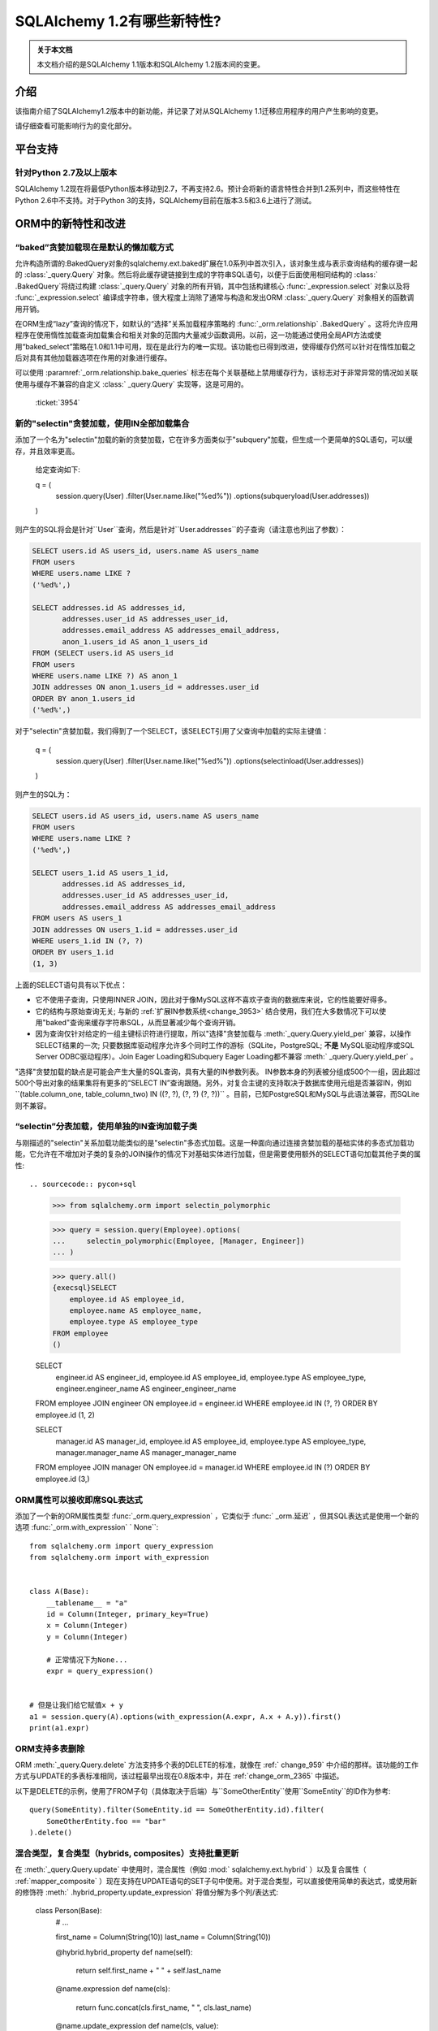 ========================
SQLAlchemy 1.2有哪些新特性?
========================

.. admonition:: 关于本文档

    本文档介绍的是SQLAlchemy 1.1版本和SQLAlchemy 1.2版本间的变更。

介绍
====

该指南介绍了SQLAlchemy1.2版本中的新功能，并记录了对从SQLAlchemy 1.1迁移应用程序的用户产生影响的变更。

请仔细查看可能影响行为的变化部分。

平台支持
========

针对Python 2.7及以上版本
-------------------------

SQLAlchemy 1.2现在将最低Python版本移动到2.7，不再支持2.6。预计会将新的语言特性合并到1.2系列中，而这些特性在Python 2.6中不支持。对于Python 3的支持，SQLAlchemy目前在版本3.5和3.6上进行了测试。

ORM中的新特性和改进
=====================

.. _change_3954:

“baked”贪婪加载现在是默认的懒加载方式
----------------------------------------------

允许构造所谓的:BakedQuery对象的sqlalchemy.ext.baked扩展在1.0系列中首次引入，该对象生成与表示查询结构的缓存键一起的   :class:`_query.Query`  对象。然后将此缓存键链接到生成的字符串SQL语句，以便于后面使用相同结构的 :class:` .BakedQuery`将绕过构建 :class:`_query.Query` 对象的所有开销，其中包括构建核心 :func:`_expression.select` 对象以及将 :func:`_expression.select` 编译成字符串，很大程度上消除了通常与构造和发出ORM  :class:`_query.Query` 对象相关的函数调用开销。

在ORM生成“lazy”查询的情况下，如默认的“选择”关系加载程序策略的  :func:`_orm.relationship` .BakedQuery` 。这将允许应用程序在使用惰性加载查询加载集合和相关对象的范围内大量减少函数调用。以前，这一功能通过使用全局API方法或使用“baked_select”策略在1.0和1.1中可用，现在是此行为的唯一实现。该功能也已得到改进，使得缓存仍然可以针对在惰性加载之后对具有其他加载器选项在作用的对象进行缓存。
 
可以使用  :paramref:`_orm.relationship.bake_queries`  标志在每个关联基础上禁用缓存行为，该标志对于非常异常的情况如关联使用与缓存不兼容的自定义   :class:` _query.Query`  实现等，这是可用的。

  :ticket:`3954`  

.. _change_3944:

新的"selectin"贪婪加载，使用IN全部加载集合
--------------------------------------------------

添加了一个名为"selectin"加载的新的贪婪加载，它在许多方面类似于"subquery"加载，但生成一个更简单的SQL语句，可以缓存，并且效率更高。

    给定查询如下:

    q = (
        session.query(User)
        .filter(User.name.like("%ed%"))
        .options(subqueryload(User.addresses))
    )

则产生的SQL将会是针对``User``查询，然后是针对``User.addresses``的子查询（请注意也列出了参数）：

.. sourcecode:: sql

    SELECT users.id AS users_id, users.name AS users_name
    FROM users
    WHERE users.name LIKE ?
    ('%ed%',)

    SELECT addresses.id AS addresses_id,
           addresses.user_id AS addresses_user_id,
           addresses.email_address AS addresses_email_address,
           anon_1.users_id AS anon_1_users_id
    FROM (SELECT users.id AS users_id
    FROM users
    WHERE users.name LIKE ?) AS anon_1
    JOIN addresses ON anon_1.users_id = addresses.user_id
    ORDER BY anon_1.users_id
    ('%ed%',)

对于"selectin"贪婪加载，我们得到了一个SELECT，该SELECT引用了父查询中加载的实际主键值：

    q = (
        session.query(User)
        .filter(User.name.like("%ed%"))
        .options(selectinload(User.addresses))
    )

则产生的SQL为：

.. sourcecode:: sql

    SELECT users.id AS users_id, users.name AS users_name
    FROM users
    WHERE users.name LIKE ?
    ('%ed%',)

    SELECT users_1.id AS users_1_id,
           addresses.id AS addresses_id,
           addresses.user_id AS addresses_user_id,
           addresses.email_address AS addresses_email_address
    FROM users AS users_1
    JOIN addresses ON users_1.id = addresses.user_id
    WHERE users_1.id IN (?, ?)
    ORDER BY users_1.id
    (1, 3)

上面的SELECT语句具有以下优点：

* 它不使用子查询，只使用INNER JOIN，因此对于像MySQL这样不喜欢子查询的数据库来说，它的性能要好得多。

* 它的结构与原始查询无关; 与新的  :ref:`扩展IN参数系统<change_3953>` 结合使用，我们在大多数情况下可以使用"baked"查询来缓存字符串SQL，从而显著减少每个查询开销。

* 因为查询仅针对给定的一组主键标识符进行提取，所以"选择"贪婪加载与  :meth:`_query.Query.yield_per`  兼容，以操作SELECT结果的一次; 只要数据库驱动程序允许多个同时工作的游标（SQLite，PostgreSQL; **不是** MySQL驱动程序或SQL Server ODBC驱动程序）。Join Eager Loading和Subquery Eager Loading都不兼容  :meth:` _query.Query.yield_per`  。

"选择"贪婪加载的缺点是可能会产生大量的SQL查询，具有大量的IN参数列表。 IN参数本身的列表被分组成500个一组，因此超过500个导出对象的结果集将有更多的“SELECT IN”查询跟随。另外，对复合主键的支持取决于数据库使用元组是否兼容IN，例如``(table.column_one, table_column_two) IN ((?, ?), (?, ?) (?, ?))`` 。目前，已知PostgreSQL和MySQL与此语法兼容，而SQLite则不兼容。


.. seealso::

      :ref:`selectin_eager_loading` 

  :ticket:`3944`  

.. _change_3948:

“selectin”分表加载，使用单独的IN查询加载子类
--------------------------------------------------------

与刚描述的"selectin"关系加载功能类似的是"selectin"多态式加载。这是一种面向通过连接贪婪加载的基础实体的多态式加载功能，它允许在不增加对子类的复杂的JOIN操作的情况下对基础实体进行加载，但是需要使用额外的SELECT语句加载其他子类的属性::

.. sourcecode:: pycon+sql

    >>> from sqlalchemy.orm import selectin_polymorphic

    >>> query = session.query(Employee).options(
    ...     selectin_polymorphic(Employee, [Manager, Engineer])
    ... )

    >>> query.all()
    {execsql}SELECT
        employee.id AS employee_id,
        employee.name AS employee_name,
        employee.type AS employee_type
    FROM employee
    ()

    SELECT
        engineer.id AS engineer_id,
        employee.id AS employee_id,
        employee.type AS employee_type,
        engineer.engineer_name AS engineer_engineer_name
    FROM employee JOIN engineer ON employee.id = engineer.id
    WHERE employee.id IN (?, ?) ORDER BY employee.id
    (1, 2)

    SELECT
        manager.id AS manager_id,
        employee.id AS employee_id,
        employee.type AS employee_type,
        manager.manager_name AS manager_manager_name
    FROM employee JOIN manager ON employee.id = manager.id
    WHERE employee.id IN (?) ORDER BY employee.id
    (3,)

.. seealso::

      :ref:`polymorphic_selectin` 

  :ticket:`3948`  

.. _change_3058:

ORM属性可以接收即席SQL表达式
---------------------------------

添加了一个新的ORM属性类型  :func:`_orm.query_expression` ，它类似于  :func:` _orm.延迟` ，但其SQL表达式是使用一个新的选项  :func:`_orm.with_expression` ` None``::

    from sqlalchemy.orm import query_expression
    from sqlalchemy.orm import with_expression


    class A(Base):
        __tablename__ = "a"
        id = Column(Integer, primary_key=True)
        x = Column(Integer)
        y = Column(Integer)

        # 正常情况下为None...
        expr = query_expression()


    # 但是让我们给它赋值x + y
    a1 = session.query(A).options(with_expression(A.expr, A.x + A.y)).first()
    print(a1.expr)

.. seealso::

      :ref:`mapper_querytime_expression` 

  :ticket:`3058`  

.. _change_orm_959:

ORM支持多表删除
----------------------------

ORM  :meth:`_query.Query.delete`  方法支持多个表的DELETE的标准，就像在   :ref:` change_959`  中介绍的那样。该功能的工作方式与UPDATE的多表标准相同，该过程最早出现在0.8版本中，并在   :ref:`change_orm_2365`  中描述。

以下是DELETE的示例，使用了FROM子句（具体取决于后端）与``SomeOtherEntity``使用``SomeEntity``的ID作为参考::

    query(SomeEntity).filter(SomeEntity.id == SomeOtherEntity.id).filter(
        SomeOtherEntity.foo == "bar"
    ).delete()

.. seealso::

      :ref:`change_959` 

  :ticket:`959`  

.. _change_3229:

混合类型，复合类型（hybrids, composites）支持批量更新
-------------------------------------------------

在  :meth:`_query.Query.update`  中使用时，混合属性（例如  :mod:` sqlalchemy.ext.hybrid` ）以及复合属性（  :ref:`mapper_composite` ）现在支持在UPDATE语句的SET子句中使用。对于混合类型，可以直接使用简单的表达式，或使用新的修饰符  :meth:` .hybrid_property.update_expression`  将值分解为多个列/表达式:

    class Person(Base):
        # ...

        first_name = Column(String(10))
        last_name = Column(String(10))

        @hybrid.hybrid_property
        def name(self):
            return self.first_name + " " + self.last_name

        @name.expression
        def name(cls):
            return func.concat(cls.first_name, " ", cls.last_name)

        @name.update_expression
        def name(cls, value):
            f, l = value.split(" ", 1)
            return [(cls.first_name, f), (cls.last_name, l)]

上面的UPDATE可以用以下方式渲染：

    session.query(Person).filter(Person.id == 5).update({Person.name: "Dr. No"})

在混合类型之前，如果属性被设置为软删除或者 Null，修饰符  :meth:`.hybrid_property.update_expression`   以及对应的ORM事件已经定义好了，例如，用户软删除情况下的查询。

类似的功能在复合属性上也是可用的，复合值将被分解成其单个列以进行批量UPDATE：

    session.query(Vertex).update({Edge.start: Point(3, 4)})

.. seealso::

      :ref:`hybrid_bulk_update` 

.. _change_3911_3912:

hybrid属性支持在子类之间的重用，@getter可重定义
-----------------------------------------------------

  :class:`sqlalchemy.ext.hybrid.hybrid_property` ` @setter``、``@expression``等的定义，并提供了一个``@getter``变异器，以便可以在多个子类或其他 类中重新使用特定的hybrid。现在，这类似于标准Python中的``@property``的行为:

    class FirstNameOnly(Base):
        # ...

        first_name = Column(String)

        @hybrid_property
        def name(self):
            return self.first_name

        @name.setter
        def name(self, value):
            self.first_name = value


    class FirstNameLastName(FirstNameOnly):
        # ...

        last_name = Column(String)

        @FirstNameOnly.name.getter
        def name(self):
            return self.first_name + " " + self.last_name

        @name.setter
        def name(self, value):
            self.first_name, self.last_name = value.split(" ", maxsplit=1)

        @name.expression
        def name(cls):
            return func.concat(cls.first_name, " ", cls.last_name)

上面的``FirstNameOnly.name``hybrid在子类中受到引用，以便专门将其重新用于新的子类。这是通过在每次调用``@getter``、``@setter``以及所有其他变异器方法（如``@expression``）时将混合对象复制到新对象中实现的，每个新对象留下先前混合的定义。以前，像``@setter``这样的方法会在现有混合里原地修改混合，从而干扰了超类上的定义。

.. 注意::请务必阅读  :ref:`hybrid_reuse_subclass` .hybrid_property.expression` 和  :meth:`.hybrid_property.comparator`  ，在某些情况下可能需要一个特殊的限定符  :attr:` .hybrid_property.overrides` ，以避免与 :class:`.QueryableAttribute` 产生名称冲突。

.. 注意::``@hybrid_property``中的此更改意味着，当向``@hybrid_property``添加setter和其他状态时，**方法必须保留原始混合的名称**，否则具有附加状态的新混合将以不匹配的名称存在于类中。这是标准Python的``@property``构造所采取的相同行为。

  :ticket:`3911`  

  :ticket:`3912`  

.. _change_3896_event:

新的bulk_replace事件
----------------------

为适应   :ref:`change_3896_validates`  中描述的验证用例，添加了  :meth:` .AttributeEvents.bulk_replace`  方法，该方法与  :meth:`.AttributeEvents.append`  和  :meth:` .AttributeEvents.remove`  事件一起使用。在“追加”和“删除”之前调用了“bulk_replace”，以便修改集合以匹配现有集合。之后，按照之前的行为，单个项目附加到新的目标集合中，对新的集合执行“附加”事件。本示例同时显示了“bulk_replace”和“append”，如果使用集合分配，则“append”将接收已由“bulk_replace”处理的对象作为输入。：attr:`~.attributes.OP_BULK_REPLACE`符号可用于确定此“追加”事件是否为批量替换过程的第二部分

    from sqlalchemy.orm.attributes import OP_BULK_REPLACE


    @event.listens_for(SomeObject.collection, "bulk_replace")
    def process_collection(target, values, initiator):
        values[:] = [_make_value(value) for value in values]


    @event.listens_for(SomeObject.collection, "append", retval=True)
    def process_collection(target, value, initiator):
        # make sure bulk_replace didn't already do it
        if initiator is None or initiator.op is not OP_BULK_REPLACE:
            return _make_value(value)
        else:
            return value

  :ticket:`3896`  

.. _change_3303:

新增：SQLAlchemy.ext.Mutable的修改事件处理程序
----------------------------------------------

新增事件处理程序  :meth:`.AttributeEvents.modified`  ，该处理程序与  :mod:` sqlalchemy.ext.mutable`  扩展从中调用  :func:`.attributes.flag_modified` ` 下面的in-place更改被用于``。例如，在``.data``字典发生就地更改时，会触发此事件处理程序。

    from sqlalchemy.ext.declarative import declarative_base
    from sqlalchemy.ext.mutable import MutableDict
    from sqlalchemy import event

    Base = declarative_base()


    class MyDataClass(Base):
        __tablename__ = "my_data"
        id = Column(Integer, primary_key=True)
        data = Column(MutableDict.as_mutable(JSONEncodedDict))


    @event.listens_for(MyDataClass.data, "modified")
    def modified_json(instance):
        print("json value modified:", instance.data)

上面的事件处理程序将在``.data``字典进行就地更改时被触发。

  :ticket:`3303`  

.. _change_3769:

AssociationProxy any(), has(), contains()支持链接到联合代理
---------------------------------------------------------------

  :meth:`.AssociationProxy.any`  、  :meth:` .AssociationProxy.has`  和  :meth:`.AssociationProxy.contains`  比较方法现在支持链接到本身也是   :class:` .AssociationProxy` `A.b_values``代理是链接到``AtoB.bvalue``，它本身也是一个链接到``B``的 :ref:`mapper_association_proxy` 的代理：

    class A(Base):
        __tablename__ = "a"
        id = Column(Integer, primary_key=True)

        b_values = association_proxy("atob", "b_value")
        c_values = association_proxy("atob", "c_value")


    class B(Base):
        __tablename__ = "b"
        id = Column(Integer, primary_key=True)
        a_id = Column(ForeignKey("a.id"))
        value = Column(String)

        c = relationship("C")


    class C(Base):
        __tablename__ = "c"
        id = Column(Integer, primary_key=True)
        b_id = Column(ForeignKey("b.id"))
        value = Column(String)


    class AtoB(Base):
        __tablename__ = "atob"

        a_id = Column(ForeignKey("a.id"), primary_key=True)
        b_id = Column(ForeignKey("b.id"), primary_key=True)

        a = relationship("A", backref="atob")
        b = relationship("B", backref="atob")

        b_value = association_proxy("b", "value")
        c_value = association_proxy("b", "c")

我们可以使用  :meth:`.AssociationProxy.contains`  在` `A.b_values``上进行查询，查询时跨越两个代理``A.b_values``和``AtoB.b_value``：

.. sourcecode:: pycon+sql

    >>> s.query(A).filter(A.b_values.contains("hi")).all()
    {execsql}SELECT a.id AS a_id
    FROM a
    WHERE EXISTS (SELECT 1
    FROM atob
    WHERE a.id = atob.a_id AND (EXISTS (SELECT 1
    FROM b
    WHERE b.id = atob.b_id AND b.value = :value_1)))

我们可以使用  :meth:`.AssociationProxy.any`  在` `A.c_values``上进行查询，查询时跨越两个代理``A.c_values``和``AtoB.c_value``：


.. sourcecode:: pycon+sql

    >>> s.query(A).filter(A.c_values.any(value="x")).all()
    {execsql}SELECT a.id AS a_id
    FROM a
    WHERE EXISTS (SELECT 1
    FROM atob
    WHERE a.id = atob.a_id AND (EXISTS (SELECT 1
    FROM b
    WHERE b.id = atob.b_id AND (EXISTS (SELECT 1
    FROM c
    WHERE b.id = c.b_id AND c.value = :value_1)))))

  :ticket:`3769`  


.. _change_4137:

身份键增强支持分片
-------------------------

ORM使用的身份键结构现在包含一个额外的成员，以便来自不同上下文的两个相同的Principal Key可以共存于同一身份映射。在   :ref:`examples_sharding` ` WeatherLocation``，该类引用一个依赖于``WeatherReport``对象的``WeatherReport``对象，其中``WeatherReport ``类被映射到一个存储简单整数主键的表。

两个来自不同数据库的``WeatherReport``对象可能具有相同的主键值。现在，该示例说明了一个新的``identity_token``字段，以跟踪此差异，以便两个对象可以共存于同一身份映射中。

    tokyo = WeatherLocation("Asia", "Tokyo")
    newyork = WeatherLocation("North America", "New York")

    tokyo.reports.append(Report(80.0))
    newyork.reports.append(Report(75))

    sess = create_session()

    sess.add_all([tokyo, newyork, quito])

    sess.commit()

ORM文档使用简单的整数主键列扩展了这个示例，因此在两个不同的数据库上可以使用相同的Test表和城市ID。当每个Test和City行具有唯一的主键值时，该示例不同数据库的手动建立此冲突条件。

为了说明问题，假设有两个Test和City行，它们的主键在一个数据库中号称为ID 1和2，而在另一个数据库中号称为ID 2和1。

凭据构建(Originating shard tracking)已在详细成对的文档中进行了逐步的说明——   :ref:`examples_sharding` 。

    newyork_report = newyork.reports[0]
    tokyo_report = tokyo.reports[0]

    assert inspect(newyork_report).identity_key == (Report, (1,), "north_america")
    assert inspect(tokyo_report).identity_key == (Report, (1,), "asia")

    #表示源分片的标记直接可用

    assert inspect(newyork_report).identity_token == "north_america"
    assert inspect(tokyo_report).identity_token == "asia"

  :ticket:`4137`  


核心中的新特性和改进
======================

.. _change_4102:

布尔数据类型现在强制采用严格的真/假/空值
------------------------------------------------------

1.1中描述的更改：ref:`change_3730`的一个意外副作用，它修改了  :class:`.Boolean` .Boolean` 发送字符串“0”值的代码将在后端之间不一致地破坏。

解决这个问题的最终解决方案是**不支持布尔值和字符串值**，因此在1.2中，如果传递了非整数/True/False/None值，则会引发'TypeError' 。同时，仅接受整数值0和1。

为了适应希望具有更自由解释布尔值的应用程序，应该使用  :type:`.TypeDecorator`  。以下演示了一个配方，它允许先前的1.1  :class:` .Boolean`数据类型的“自由”行为：

    from sqlalchemy import Boolean
    from sqlalchemy import TypeDecorator


    class LiberalBoolean(TypeDecorator):
        impl = Boolean

        def process_bind_param(self, value, dialect):
            if value is not None:
                value = bool(int(value))
            return value

  :ticket:`4102`  

.. _change_3919:

连接池现在增加悲观断线检测（Pessimistic Disconnection Detection）
----------------------------------------------------------------

长期以来，在连接池文档中一直提供了在检查出一个检出的连接用于测试其存活状态的功能的概要。该文档中介绍了使用  :meth:`_events.ConnectionEvents.engine_connect`  引擎事件在检出的连接上发出简单语句的配方。在适当的方言的情况下，该配方的功能现在已经添加到连接池本身中，在与任何其他操作池一起使用时检查每个连接的新参数  :paramref:` _sa.create_engine.pool_pre_ping`  。每个检出的连接在返回之前将被测试以进行新鲜测试。

    engine = create_engine("mysql+pymysql://", pool_pre_ping=True)

虽然“pre-ping”方法会在连接池检出时添加一些小延迟，但对于通常以事务为导向（包括大多数ORM应用程序）的典型应用程序来说，这种开销是很小的，并且消除了获取可能错误的连接的问题，从而需要应用程序放弃或重试操作。该功能**不**适合在进行事务或SQL操作时中断的连接。如果应用程序还需要从这些错误中进行恢复，它需要进行自己的操作重试逻辑。

.. seealso::

      :ref:`pool_disconnects_pessimistic` 

  :ticket:`3919`  

.. _change_3907:

IN / NOT IN运算符的空集合行为现在可配置；默认表达式简化表达式 ``column.in_([])`` 假定是 false，
现在默认情况下会产生表达式 ``1！=1``，
而不是 ``column != column``。
这将 **更改结果** 与 SQL 表达式或列进行比较时的查询，
当将其与空集比较时求值为 NULL 的列，生成一个 boolean 值 false 或者 true
(对于 NOT IN)，而不是 NULL。
这种情况下会发出警告。
可以使用  :paramref:`_sa.create_engine.empty_in_strategy`  参数切换回旧的行为。
在 SQL 中，IN 和 NOT IN 运算符不支持与显式空集合的值相比较；
即，这种语法是非法的：

.. sourcecode:: sql

    mycolumn IN ()

为了避免这种情况，SQLAlchemy 和其他数据库库会检测到此情况，
并渲染另一种表达式，该表达式计算为 False；
或者在 NOT IN 的情况下，计算为 true；
基于这样一种理论：“col IN ()”总是 false，因为 "empty set" 中什么都没有。
为了在跨数据库的情况下生成可移植并且适用于 WHERE 子句的 false/true 常量，
通常使用简单的自反证明，例如 ``1 != 1``（对于 false），
``1 = 1``（对于 true）；通常情况下，
作为 WHERE 子句目标的简单常量“0”或“1”并不起作用。

在 SQLAlchemy 的早期，它也从这种方法开始，
但很快就有了这样的理论：
如果“列”为空，SQL 表达式“column IN ()”将不会返回 false；
相反，表达式将产生 NULL，因为 "NULL" 的意思是 "未知"，
而 SQL 中对 NULL 的比较通常会产生 NULL。

为了模拟这个结果，SQLAlchemy 改为使用``expr != expr``这个表达式，
而不是使用一个固定的值 `1 != 1`，对于空的 "IN" 和 `expr = expr` 对于空的 "NOT IN"。
也就是说，我们使用表达式左边的实际操作数，而不是使用一个固定的值。
如果表达式的左操作数为 NULL，则整个比较也会获得 NULL 结果，而不是 false 或 true。

不幸的是，用户最终抱怨这种表达式会对某些查询规划程序产生严重的性能影响。
这时添加了一个警告，当遇到空的 IN 表达式时会发出警告，
鼓励用户避免生成空的 IN 谓词的代码，
因为通常它们可以被安全地省略。
但是，在从输入变量动态构建的查询的情况下，
这对于传入的值集合可能为空的情况非常繁琐。

近几个月来，开始质疑了该决策的最初假设。
表达式 “NULL IN ()” 应返回 NULL 只是理论上的，
由于数据库不支持该语法，因此无法测试。
然而，正如现在，您可以通过模拟空集合来询问关系数据库会返回什么值，
如下所示：

.. sourcecode:: sql

    SELECT NULL IN (SELECT 1 WHERE 1 != 1)

使用上面的测试，我们可以看到数据库本身不能达成一致的结论。
大多数人认为 PostgreSQL 是最正确的数据库，
因为即使 "NULL" 代表“未知”，“empty set”也意味着什么都不存在，
包括所有未知值。另一方面，MySQL 和 MariaDB 对上述表达式返回 NULL，
默认使用“所有与 NULL 的比较都会返回 NULL”的更常见的行为。

SQLAlchemy 的 SQL 架构比初期要复杂得多，
因此现在可以允许在 SQL 字符串编译时调用任一行为。
以前，在构建  :meth:`.ColumnOperators.in_`  或  :meth:` .ColumnOperators.notin_`  操作符进行构造时，
将转换为比较表达式。转换到比较表达式
现在由方言本身指示去调用，即静态 ``1 != 1`` 比较或动态 ``expr != expr`` 比较。
默认已 **更改** 为静态比较，
因为这与 PostgreSQL 的行为是相同的，
这也是大多数用户偏爱的行为。将影响用 null 表达式与空集进行比较的查询的结果，
特别是一个查询，该查询正在查询否定 `where(~null_expr.in_([]))`，
因为现在这将计算为 true 而不是 NULL。

现在可以使用标志  :paramref:`_sa.create_engine.empty_in_strategy`  来控制行为，
其默认设置为 ``"static"``，但也可以设置为 ``"dynamic"`` 或 ``"dynamic_warn"``。
其中``"dynamic_warn"`` 设置等效于以前的行为，即同时发出``expr != expr``和性能警告。
但是，预计大多数用户都会赞赏“static”默认设置。

  :ticket:`3907`  

.. _change_3953:

通过缓存语句引入的后期扩展 IN 参数集允许 IN 表达式
---------------------------------------------------------

添加了名为“expanding”的新类型   :func:`.bindparam` 。
这用于 IN 表达式，其中将元素列表渲染为语句执行时的单个参数，
而不是在语句编译时。这允许将单个绑定参数名称链接到具有多个元素的 IN 表达式，
也允许使用查询缓存在 IN 表达式中使用相关特性的“select”和“polymorphic in”loading。

新功能允许使用烘烤查询扩展，以减少调用开销：

.. sourcecode:: python

    stmt = select([table]).where(table.c.col.in_(bindparam("foo", expanding=True)))
    conn.execute(stmt, {"foo": [1, 2, 3]})

应在 1.2 系列中视为 **实验功能**。

  :ticket:`3953`  

.. _change_3999:

比较运算符的优先级已被降低
----------------------------

比较运算符的优先级，例如 IN、LIKE、等于、IS、MATCH 和其他比较运算符的优先级
已被降低为一级。当组合比较运算符时将生成更多括号。

例如，``(column("q") == null())！=（column("y") == null()）`` 现在会生成 ```(q IS NULL)！= (y IS NULL)``，
而不是 ``q IS NULL！= y IS NULL``。


  :ticket:`3999`  

.. _change_1546:

对表、列SQL注释提供了支持，包括DDL、reflection
-------------------------------------------------

Core 支持与表和列相关联的字符串注释。
这些是通过  :paramref:`_schema.Table.comment`  和  :paramref:` _schema.Column.comment`  参数指定的：

Table(
    "my_table",
    metadata,
    Column("q", Integer, comment="the Q value"),
    comment="my Q table",
)

上面，将在创建表时适当地渲染 DDL，
以将上述注释与架构中的表/列相关联。
在使用  :meth:`_reflection.Inspector.get_columns`  自动加载的上述表或反射时，注释也将包含在内。
表注释也可以使用  :meth:`_reflection.Inspector.get_table_comment`  方法单独使用。

当前支持的后端包括 MySQL、PostgreSQL 和 Oracle。

  :ticket:`1546`  

.. _change_959:

DELETE 支持跨多个表的标准
----------------------------

  :class:`_expression.Delete`  现在支持对支持它的引擎的多个表条件（目前这些是 PostgreSQL、MySQL 和 Microsoft SQL Server）进行实现，
这个特性在 0.7 和 0.8 系列中首次引入，和 UPDATE 中类似。

给定以下语句：

stmt = (
    users.delete()
    .where(users.c.id == addresses.c.id)
    .where(addresses.c.email_address.startswith("ed%"))
)
conn.execute(stmt)

PostgreSQL 后端对上述语句生成的 SQL 如下：

.. sourcecode:: sql

    DELETE FROM users USING addresses
    WHERE users.id = addresses.id
    AND (addresses.email_address LIKE %(email_address_1)s || '%%')

.. seealso::

      :ref:`tutorial_multi_table_deletes` 

  :ticket:`959`  

.. _change_2694:

为 startswith()、endswith() 添加了一个新的“autoescape”选项
-------------------------------------------------------

对于 autoescape 设置为 True 的  :meth:`.ColumnOperators.startswith` 、  :meth:` .ColumnOperators.endswith`   以及  :meth:`.ColumnOperators.contains` ，
此参数会自动转义所有出现的 ``%``、``_``，使用正斜杠 ``/`` 作为转义字符，默认情况下
转义字符本身也被转义。使用正斜杠是为了避免像 PostgreSQL 的 ``standard_confirming_strings`` 设置那样的设置发生冲突；
自从 PostgreSQL 9.1 后，其默认值发生了更改，而 MySQL 的 ``NO_BACKSLASH_ESCAPES`` 设置也是如此。

.. note:: 该特性已在 1.2.0b2 中的初始实现改为作为布尔值传递，而不是指定要用作转义字符的特定字符。

例如：

column("x").startswith("total%score", autoescape=True)

例如，如果参数的值包含反斜杠：

column("x").startswith("total/score", autoescape=True)

将以相同的方式呈现，参数值如下：

x LIKE :x_1 || '%' ESCAPE '/'

其中 "x_1" 参数的值为 ``'total/%score'``。

  :ticket:`2694`  

.. _change_floats_12:

增强“浮点”数据类型的强类型化
--------------------------

一系列更改允许使用   :class:`.Float`  数据类型更强地将其连接到 Python 浮点值，而不是更通用的 
  :class:`.Numeric`  类型。
这些更改与确保 Python 浮点值不会错误地强制转换为 ``Decimal()``，
如果应用程序使用普通浮点值，则结果类型将强制转换为 ``float``。

* 传递给 SQL 表达式的纯 Python“float”值现在会拉入具有类型   :class:`.Float`  的文字参数；
  先前的类型是   :class:`.Numeric` ，带有默认标志“asdecimal=True”，这意味着结果类型将强制转换为 ` `Decimal()``。
  特别是，这将发出 SQLite 上的令人困惑的警告：

        float_value = connection.scalar(
            select([literal(4.56)])  # the "BindParameter" will now be
            # Float, not Numeric(asdecimal=True)
        )

*   :class:`.Numeric` 、  :class:` .Float`  和   :class:`.Integer`  之间的数学运算将在其表达式类型中保留   :class:` .Numeric`  或   :class:`.Float`  类型，
  包括 ``asdecimal`` 标志以及类型是否应为   :class:`.Float` 。
  
  .. code-block:: python

        # asdecimal 标志保持不变
        expr = column("a", Integer) * column("b", Numeric(asdecimal=False))
        assert expr.type.asdecimal == False

        # Numeric 的 Float 子类保持不变
        expr = column("a", Integer) * column("b", Float())
        assert isinstance(expr.type, Float)

* 如果 DBAPI 已知支持本地 ``Decimal()`` 模式，则   :class:`.Float`  数据类型将无条件地将 ` `float()`` 处理器应用于结果值。
  有些后端不始终保证浮点数返回为简单浮点数，而不是精度数字，例如 MySQL。

  :ticket:`4017`  

  :ticket:`4018`  

  :ticket:`4020`  

.. change_3249:

增加了 GROUPING SETS、CUBE 和 ROLLUP 的支持
-------------------------------------------

通过  :attr:`.func`  命名空间可用所有三个 GROUPING SETS、CUBE 和 ROLLUP；
在 CUBE 和 ROLLUP 的情况下，这些函数在以前的版本中已经工作，但在 GROUPING SETS 的情况下，
编译器添加了一个占位符，以允许空间存在。所有三个函数均在文档中命名：

.. sourcecode:: python

    from sqlalchemy import select, table, column, func, tuple_
    t = table("t", column("value"), column("x"), column("y"), column("z"), column("q"))
    stmt = select([func.sum(t.c.value)]).group_by(
        func.grouping_sets(
            tuple_(t.c.x, t.c.y),
            tuple_(t.c.z, t.c.q),
        )
    )
    print(stmt)

结果：

.. sourcecode:: python

    SELECT sum(t.value) AS sum_1
    FROM t GROUP BY GROUPING SETS((t.x, t.y), (t.z, t.q))

  :ticket:`3429`  

.. _change_4075:

在上下文默认生成器中，多值 INSERT 的参数助手允许 SET
------------------------------------------------------------

一个默认生成函数，例如   :ref:`context_default_functions`  中描述的那样，可以查看上下文参数相关的当前参数
通过  :attr:`.DefaultExecutionContext.current_parameters`  属性来指定。然而，在   :class:` _expression.Insert` 
构造指定多个 VALUES 子句时，执行用户定义的函数会多次调用，每次对应于一个参数集，在比较之前执行对现有集合的操作，
但却无法知道  :attr:`.DefaultExecutionContext.current_parameters`  中哪些键值适用于该列。
添加了一个新功能  :meth:`.DefaultExecutionContext.get_current_parameters` ，
它包括关键字参数：  :paramref:`.DefaultExecutionContext.get_current_parameters.isolate_multiinsert_groups`  
默认为 ``True``，在执行操作之前执行了一些额外的操作以确保所支持的命名空间适用于当前 VALUES 子句的范围。

例如：

    def mydefault(context):
        return context.get_current_parameters()["counter"] + 12


    mytable = Table(
        "mytable",
        metadata_obj,
        Column("counter", Integer),
        Column("counter_plus_twelve", Integer, default=mydefault, onupdate=mydefault),
    )

    stmt = mytable.insert().values([{"counter": 5}, {"counter": 18}, {"counter": 20}])

    conn.execute(stmt)

  :ticket:`4075`  

ORM 的重要行为变化
==================

.. _change_3934:

after_rollback() Session 事件现在在对象过期之前发出
-----------------------------------------------------

  :meth:`.SessionEvents.after_rollback`   事件现在具有在对象过期（例如“快照删除”）之前获取属性状态的功能。
这使得该事件与  :meth:`.SessionEvents.after_commit`  事件的行为一致，
后者在删除“快照”之前发出。

例如：

    sess = Session()

    user = sess.query(User).filter_by(name="x").first()


    @event.listens_for(sess, "after_rollback")
    def after_rollback(session):
        # 'user.name' 现在存在，假设它已经被加载了。在此之前，这将引发
        # 尝试发出惰性加载时的异常。
        print("user name: %s" % user.name)


    @event.listens_for(sess, "after_commit")
    def after_commit(session):
        # 'user.name' 现在存在，假设它已经被加载了。这是现有的行为。
        print("user name: %s" % user.name)


    if should_rollback:
        sess.rollback()
    else:
        sess.commit()

请注意，  :class:`.Session`  仍然不允许在此事件中发送 SQL；
这意味着未加载的属性仍然无法在事件范围内加载。

  :ticket:`3934`  

.. _change_3891:

使用 ``select_from()`` 的单表继承问题已得到解决
------------------------------------------------------

  :meth:`_query.Query.select_from`   现在会在生成 SQL 时尊重单表继承列鉴别器；
以前，只有查询列列表中的表达式会被考虑在内。
假设 ``Manager`` 是 ``Employee`` 的子类，则以下查询：

    sess.query(Manager.id)

将生成 SQL：

.. sourcecode:: sql

    SELECT employee.id FROM employee WHERE employee.type IN ('manager')

但是，如果仅在  :meth:`_query.Query.select_from`  中指定了` `Manager`` 而没有在列列表中指定，
则不会添加鉴别器：

    sess.query(func.count(1)).select_from(Manager)

将生成以下 SQL：

.. sourcecode:: sql

    SELECT count(1) FROM employee

  :ticket:`3891`  

.. _change_3913:

替换之前，以前的收藏品不再发生变异
------------------------------------

在替换属性会等待新值实际插入之前，collections 也不再更改。

例如：

a1, a2, a3 = Address("a1"), Address("a2"), Address("a3")
user.addresses = [a1, a2]

previous_collection = user.addresses

# 将集合替换为新集合
user.addresses = [a2, a3]

previous_collection

a1 不再在 previous_collection 中。

  :ticket:`3913`  

.. _change_3896_validates:

使用 @validates 方法在批量集合设置之前接收所有值
-------------------------------------------------------------------

使用 ``@validates`` 方法的方法现在在进行“批量设置”操作时将接收到集合中所有元素的副本，
而不是要与现有集合进行比较之前仅接收添加的元素。

上面以“字典转换为 B 的实例”为例，这会将字典转换为“B”实例。

可以使用“@validates”验证器将其用作集合附加，如下所示：

a1 = A()
a1.bs.append({"data": "b1"})

但是，集合分配将失败，因为 ORM 将假定传入的对象已经是 ``B`` 对象实例，因为它试图将其与现有对象成为比较，
而实际上这个过程是会执行集合附加操作的，这实际上是调用了验证器。

a1 = A()
a1.bs = [{"data": "b1"}]

修复后，  :meth:`_orm.relationship.post_update`  的列现在与具有  :paramref:` _schema.Column.onupdate`  值集的列交互更加正确。
如果插入对象具有列的显式值，则将在 UPDATE 期间重新命令该列，
因此不会覆盖“onupdate”规则：

class A(Base):

    @validates("bs")
    def convert_dict_to_b(self, key, value):
        return B(data=value["data"])


    class B(Base):
        __tablename__ = "b"
        id = Column(Integer, primary_key=True)
        a_id = Column(ForeignKey("a.id"))
        data = Column(String)

上面，我们可以像这样使用验证器，将字典转换为“B”实例，以在集合附加时进行转换：

a1 = A()

b1, b2 = B(data="one"), B(data="two")

a1.bs = [b1, b2]

然后，将集合替换为与第一个集合重叠的集合：

b3 = B(data="three")
a1.bs = [b2, b3]

以前，第二次赋值将只触发一次 ``A.validate_b`` 方法，对于 “b3” 对象。``b2`` 对象将被视为已经存在于集合中，
因此不进行验证。随着新行为的应用，``A.validate_b`` 现在会在传递到集合之前将 ``b2`` 和 ``b3`` 传递到 ``A.validate_b`` 中，
然后将继续传递给集合。因此，验证方法必须对该情况进行幂等性的处理。

.. seealso::

      :ref:`change_3896_event` 

  :ticket:`3896`  

.. _change_3753:

使用 flag_dirty() 将对象标记为“脏”状态，而不更改任何属性
---------------------------------------------------------------

如果使用   :func:`.attributes.flag_modified`  函数将非加载属性标记为已修改，则会引发异常：

a1 = A(data="adf")
s.add(a1)

s.flush()

# 过期，就像我们说的那样 s.commit()
s.expire(a1, "data")

# 将引发 InvalidRequestError
attributes.flag_modified(a1, "data")


因为如果在 flush 时属性仍然未存在，刷新过程通常也会失败。
要将对象标记为“修改”，而无需引用任何特定属性，
以便在以自定义事件处理程序为例的情况下参与刷写过程，
请使用新的   :func:`.attributes.flag_dirty`  函数：

    from sqlalchemy.orm import attributes

    attributes.flag_dirty(a1)

  :ticket:`3753`  

.. _change_3796:

scoped_session 中的“scope”关键字已被删除
-------------------------------------------------

一个非常古老且未记录的关键字参数``scope`` 已被删除：

    from sqlalchemy.orm import scoped_session

    Session = scoped_session(sessionmaker())

    session = Session(scope=None)

此关键字参数的目的是尝试允许变量“作用域”（``None`` 表示“无作用域”，
从而返回新的   :class:`.Session` ）。这个关键字从未被记录过，
现在如果遇到会引发 ``TypeError‍``。 尽管我们并不预期用户使用此关键字，
但如果用户在 Beta 测试期间报告与此相关的问题，则可以对其进行弃用。

  :ticket:`3796`  

.. _change_3471:

和 onupdate 一起使用 post_update 的精细调整
------------------------------------------------------

使用  :paramref:`_orm.relationship.post_update`  功能的关系现在会更好地与具有  :paramref:` _schema.Column.onupdate` 
值集的列交互。如果插入对象具有一个明确的列的值，则在 UPDATE 期间它将重新表述该列，以便“onupdate”规则不会覆盖它。

  :ticket:`3471`          __tablename__ = "a"
        id = Column(Integer, primary_key=True)
        favorite_b_id = Column(ForeignKey("b.id", name="favorite_b_fk"))
        bs = relationship("B", primaryjoin="A.id == B.a_id")
        favorite_b = relationship(
            "B", primaryjoin="A.favorite_b_id == B.id", post_update=True
        )
        updated = Column(Integer, onupdate=my_onupdate_function)


    class B(Base):
        __tablename__ = "b"
        id = Column(Integer, primary_key=True)
        a_id = Column(ForeignKey("a.id", name="a_fk"))


    a1 = A()
    b1 = B()

    a1.bs.append(b1)
    a1.favorite_b = b1
    a1.updated = 5
    s.add(a1)
    s.flush()

以上，以前的行为是，一个UPDATE会在INSERT之后发出，从而触发"onupdate"并覆盖值"5"。现在，SQL的形式如下：

.. sourcecode:: sql

    INSERT INTO a (favorite_b_id, updated) VALUES (?, ?)
    (None, 5)
    INSERT INTO b (a_id) VALUES (?)
    (1,)
    UPDATE a SET favorite_b_id=?, updated=? WHERE a.id = ?
    (1, 5, 1)

此外，如果"updated"的值没有设置，则可以在``a1.updated``上正确获取新生成的值；以前在刷新或更新属性以允许生成值时的逻辑不会为后更新而发出。在此情况下，在更新中刷新时还会发出  :meth:`.InstanceEvents.refresh_flush`  事件。

  :ticket:`3471`  

  :ticket:`3472`  

.. _change_3496:

post_update与ORM版本控制相结合
-----------------------------------

在ORM版本控制中，"post_update"功能 ，即在针对特定relationship-bound外键的更改时发出UPDATE语句，以及通常针对目标行发出的INSERT / UPDATE / DELETE被支持。现在，这个UPDATE语句参与标记的版本号，即支持   :ref:`mapper_version_counter` 。

给定一个映射 ::

    class Node(Base):
        __tablename__ = "node"
        id = Column(Integer, primary_key=True)
        version_id = Column(Integer, default=0)
        parent_id = Column(ForeignKey("node.id"))
        favorite_node_id = Column(ForeignKey("node.id"))

        nodes = relationship("Node", primaryjoin=remote(parent_id) == id)
        favorite_node = relationship(
            "Node", primaryjoin=favorite_node_id == remote(id), post_update=True
        )

        __mapper_args__ = {"version_id_col": version_id}

将节点更新为与另一个节点相关联作为“favorite”现在会递增版本计数器，如当前版本所匹配的：：
 节点=节点（） 会话添加（节点）
 会话提交（）＃节点现在是版本＃1

 node =会话查询（Node）.get（node.id）
 节点。favorite_node = Node()
 session.commit()＃node现在是2.0版本
请注意，这意味着在响应其他属性更改发出UPDATE的对象和以下UPDATE中二次发出UPDATE作为post_update关系更改，将会为一个flush 会收到**两个版本计数器更新**。如果在当前flush中插入对象，则版本计数器不会再次增加，除非使用服务器端的版本控制方案。

现在在此处讨论post_update为UPDATE发出一个的原因  :ref:`faq_post_update_update` 。

.. seealso::

      :ref:`post_update` 

      :ref:`faq_post_update_update` 


  :ticket:`3496`  

重大行为变更 - 核心
=========================

.. _change_4063:

自定义运算符的键入行为已统一
-----------------------------------

用户可以使用  :meth:`运营商。op`  ` 函数即时制作运算符。以前对于针对此类运算符的表达式的打印行为不一致，也不可控。现在表达式对此操作的键入行为与左手表达式相同:: 

    column（“x”，types.DateTime）.op（“ - ％gt;”）（无）.type
    NullType（）

其他类型将使用左手类型作为返回类型的默认行为：：

    column（“x”，types.String（50））。op（“ - ％gt;”）（无）.type
    String（length = 50）

这些行为大多是偶然的，因此更改后的行为与第二种形式一起制作，即默认返回类型与左手表达式相同：： 

    column（“x”，types.DateTime）.op（“ - ％gt;”）（无）.type
    DateTime（）

由于大多数用户定义的运算符往往是“比较”运算符，通常是由PostgreSQL定义的许多特殊运算符之一，因此现在：“运营商。op.is_comparison”标志已被维修，遵循其文档化的行为，即包括 :class:`.Boolean` 在内的所有情况都允许返回类型为?

    column（“x”，types.String（50））。op（ “ - ％gt;”，is_comparison = True）（无）.type
    布尔（）

    column（“x”，types.ARRAY（types.Integer））。op（ “ - ％gt;”，is_comparison = True）（无）.type
    布尔（）

    column（“x”，types.JSON（））。op（ “ - ％gt;”，is_comparison = True）（无）.type
    布尔（）

为了协助布尔比较运算符，添加了一个新的简写方法  :meth:`运营商。bool_op。`  此方法应优选即时制作布尔值运算符： 

.. sourcecode :: pycon + sql

    >>> print（column（“x”，types.Integer）.bool_op（“ - ％gt;”）（5））
    {printsql} x  - ％gt;：x_1


.. _change_3740:

缩小literal_column（）中的百分号现在有条件转义
--------------------------------------------------


现在，  :obj:`_expression.literal_column`  构造在特定情况下条件地转义百分号字符，具体取决于DBAPI是否使用敏感的百分符paramstyle或不使用该字符（例如'format'或'pyformat'）。 

以前，不可能生成声明单个百分号的 :obj:_expression.literal_column构造::

    >>> from sqlalchemy import literal_column
    >>> print（literal_column（“some％symbol”））
    {printsql} some％symbol

现在，对于未设置这些paramstyles的dialects（例如大多数MySQL dialects），百分号不受影响：：

    >>> from sqlalchemy import literal_column
    >>> print（literal_column（“ some％symbol”））
    {printsql}一些％符号{stop}
    >>> from sqlalchemy.dialects import mysql
    >>> print（literal_column（“ some％symbol”）.compile（dialect = mysql.dialect（）））
    {printsql}一些％符号{stop}

另外，针对  :meth:`.Operators.contains`  ，  :meth:` .ColumnOperators.startswith`  和  :meth:`.ColumnOperators.endswith`  等运算符的使用的双倍将仅在适当时发生。 

  :ticket:`3740`  


.. _change_3785:

列级别的COLLATE关键字现在引用了排序名称
--------------------------------------------------------------–

已经修复了在   :func:`_expression.collate`  and :meth:` .ColumnOperators.collate`所使用的，用于在语句级别提供ad-hoc列排序的约束条件的一个错误，在其中一个大小写敏感的名称没有引用时：:

    sel = select([table1.c.my_name]).where(table1.c.my_name.collate('...'))

现在渲染为：

.. sourcecode:: sql

    SELECT table1.my_name
    FROM table1
    WHERE table1.my_name COLLATE "..."

之前大小写敏感名称中的“fr_FR”未被引用。当前，手动引用标识符不会被检测到，因此必须调整手动引用标识符的应用程序。请注意，此更改不影响在类型级别（例如指定在表级别上的  :class:`.String` ）上使用排序的情况，因为引用是已经应用了引用。

  :ticket:`3785`  

Sqlalchemy中的边界值改变
===========================

.. _change_4063:

自定义运算符的键入行为已统一
-----------------------------------

用户可以使用  :meth:`运营商。op`  ` 函数即时制作运算符。以前对于针对此类运算符的表达式的打印行为不一致，也不可控。现在表达式对此操作的键入行为与左手表达式相同:: 

    column（“x”，types.DateTime）.op（“ - ％gt;”）（无）.type
    NullType（）

其他类型将使用左手类型作为返回类型的默认行为：：

    column（“x”，types.String（50））。op（“ - ％gt;”）（无）.type
    String（length = 50）

这些行为大多是偶然的，因此更改后的行为与第二种形式一起制作，即默认返回类型与左手表达式相同：： 

    column（“x”，types.DateTime）.op（“ - ％gt;”）（无）.type
    DateTime（）

由于大多数用户定义的运算符往往是“比较”运算符，通常是由PostgreSQL定义的许多特殊运算符之一，因此现在：“运营商。op.is_comparison”标志已被维修，遵循其文档化的行为，即包括 :class:`.Boolean` 在内的所有情况都允许返回类型为?

    column（“x”，types.String（50））。op（ “ - ％gt;”，is_comparison = True）（无）.type
    布尔（）

    column（“x”，types.ARRAY（types.Integer））。op（ “ - ％gt;”，is_comparison = True）（无）.type
    布尔（）

    column（“x”，types.JSON（））。op（ “ - ％gt;”，is_comparison = True）（无）.type
    布尔（）

为了协助布尔比较运算符，添加了一个新的简写方法  :meth:`运营商。bool_op。`  此方法应优选即时制作布尔值运算符： 

.. sourcecode :: pycon + sql

    >>> print（column（“x”，types.Integer）.bool_op（“ - ％gt;”）（5））
    {printsql} x  - ％gt;：x_1


.. _change_3740:

缩小literal_column（）中的百分号现在有条件转义
--------------------------------------------------


现在，  :obj:`_expression.literal_column`  构造在特定情况下条件地转义百分号字符，具体取决于DBAPI是否使用敏感的百分符paramstyle或不使用该字符（例如'format'或'pyformat'）。 

以前，不可能生成声明单个百分号的 :obj:_expression.literal_column构造::

    >>> from sqlalchemy import literal_column
    >>> print（literal_column（“some％symbol”））
    {printsql} some％symbol

现在，对于未设置这些paramstyles的dialects（例如大多数MySQL dialects），百分号不受影响：：

    >>> from sqlalchemy import literal_column
    >>> print（literal_column（“ some％symbol”））
    {printsql}一些％符号{stop}
    >>> from sqlalchemy.dialects import mysql
    >>> print（literal_column（“ some％symbol”）.compile（dialect = mysql.dialect（）））
    {printsql}一些％符号{stop}

另外，针对  :meth:`.Operators.contains`  ，  :meth:` .ColumnOperators.startswith`  和  :meth:`.ColumnOperators.endswith`  等运算符的使用的双倍将仅在适当时发生。 

  :ticket:`3740`  


.. _change_3785:

列级别的COLLATE关键字现在引用了排序名称
--------------------------------------------------------------–

已经修复了在   :func:`_expression.collate`  and :meth:` .ColumnOperators.collate`所使用的，用于在语句级别提供ad-hoc列排序的约束条件的一个错误，在其中一个大小写敏感的名称没有引用时：:

    sel = select([table1.c.my_name]).where(table1.c.my_name.collate('...'))

现在渲染为：

.. sourcecode:: sql

    SELECT table1.my_name
    FROM table1
    WHERE table1.my_name COLLATE "..."

之前大小写敏感名称中的“fr_FR”未被引用。当前，手动引用标识符不会被检测到，因此必须调整手动引用标识符的应用程序。请注意，此更改不影响在类型级别（例如指定在表级别上的  :class:`.String` ）上使用排序的情况，因为引用是已经应用了引用。

  :ticket:`3785`  

Sqlalchemy中的边界值改变
===========================

.. _change_4063:

自定义运算符的键入行为已统一
-----------------------------------

用户可以使用  :meth:`运营商。op`  ` 函数即时制作运算符。以前对于针对此类运算符的表达式的打印行为不一致，也不可控。现在表达式对此操作的键入行为与左手表达式相同:: 
	
    column（“x”，types.DateTime）.op（“ - ％gt;”）（无）.type
    NullType（）

其他类型将使用左手类型作为返回类型的默认行为：：

    column（“x”，types.String（50））。op（“ - ％gt;”）（无）.type
    String（length = 50）

这些行为大多是偶然的，因此更改后的行为与第二种形式一起制作，即默认返回类型与左手表达式相同：： 

    column（“x”，types.DateTime）.op（“ - ％gt;”）（无）.type
    DateTime（）

由于大多数用户定义的运算符往往是“比较”运算符，通常是由PostgreSQL定义的许多特殊运算符之一，因此现在：“运营商。op.is_comparison”标志已被维修，遵循其文档化的行为，即包括 :class:`.Boolean` 在内的所有情况都允许返回类型为?

    column（“x”，types.String（50））。op（ “ - ％gt;”，is_comparison = True）（无）.type
    布尔（）

    column（“x”，types.ARRAY（types.Integer））。op（ “ - ％gt;”，is_comparison = True）（无）.type
    布尔（）

    column（“x”，types.JSON（））。op（ “ - ％gt;”，is_comparison = True）（无）.type
    布尔（）

为了协助布尔比较运算符，添加了一个新的简写方法  :meth:`运营商。bool_op。`  此方法应优选即时制作布尔值运算符： 

.. sourcecode :: pycon+sql

    >>> print（column（“x”，types.Integer）.bool_op（“ - ％gt;”）（5））
    {printsql} x - ％gt; :x_1


.. _change_3740:

缩小literal_column（）中的百分号现在有条件转义
--------------------------------------------------


现在，  :obj:`_expression.literal_column`  构造在特定情况下条件地转义百分号字符，具体取决于DBAPI是否使用敏感的百分符paramstyle或不使用该字符（例如'format'或'pyformat'）。 

以前，不可能生成声明单个百分号的 :obj:_expression.literal_column构造::

    >>> from sqlalchemy import literal_column
    >>> print（literal_column（“some％symbol”））
    {printsql} some％symbol

现在，对于未设置这些paramstyles的dialects（例如大多数MySQL dialects），百分号不受影响：：

    >>> from sqlalchemy import literal_column
    >>> print（literal_column（“ some％symbol”））
    {printsql} some％symbol{stop}
    >>> from sqlalchemy.dialects import mysql
    >>> print（literal_column（“ some％symbol”）.compile（dialect = mysql.dialect（）））
    {printsql} some%%symbol{stop}

另外，针对  :meth:`.Operators.contains`  ，  :meth:` .ColumnOperators.startswith`  和  :meth:`.ColumnOperators.endswith`  等运算符的使用的双倍将仅在适当时发生。 

  :ticket:`3740`  

.. _change_3785:

列级别的COLLATE关键字现在引用了排序名称
-------------------------------------------------------------- 

已经修复了在   :func:`_expression.collate`  and :meth:` .ColumnOperators.collate`所使用的，用于在语句级别提供ad-hoc列排序的约束条件的一个错误，在其中一个大小写敏感的名称没有引用时：:

    sel = select([table1.c.my_name]).where(table1.c.my_name.collate('...'))

现在渲染为：

.. sourcecode:: sql

    SELECT table1.my_name
    FROM table1
    WHERE table1.my_name COLLATE "..."

之前大小写敏感名称中的“fr_FR”未被引用。当前，手动引用标识符不会被检测到，因此必须调整手动引用标识符的应用程序。请注意，此更改不影响在类型级别（例如指定在表级别上的  :class:`.String` ）上使用排序的情况，因为引用是已经应用了引用。

  :ticket:`3785`  

改进和改变的方言 - PostgreSQL
=============================================

.. _change_4109:

支持批量模式/快速执行助手
--------------------------------

已经确定Psycopg2的``cursor.executemany（）``方法表现差，特别是对于INSERT语句而言。为了缓解这种情况，psycopg2添加了`快速执行助手 <https://initd.org/psycopg/docs/extras.html#fast-execution-helpers>`_，它通过在批处理中发送多个DML语句来减少服务器往返次数。 SQLAlchemy 1.2现在包括对这些助手的支持，以便可在  :class:`_engine.Engine` ` cursor.executemany（）``对多个参数集合发出语句时透明使用。该功能默认关闭，可以通过  :func:`_sa.create_engine` ` use_batch_mode``参数启用：：

    engine = create_engine(
        "postgresql+psycopg2://scott:tiger@host/dbname", use_batch_mode=True
    )

该功能目前被认为是实验性的，但在将来的版本中可能会默认启用。请参见   :ref:`psycopg2_batch_mode` 。

  :ticket:`4109`  

.. _change_3959:

支持在INTERVAL中进行字段规范，包括完整的反射
--------------------------------------------------------

在PostgreSQL的INTERVAL数据类型中，“fields”指示符允许指定要存储的间隔的哪些字段，包括诸如“YEAR”，“MONTH”，“YEAR TO MONTH”等值。  :class:`_postgresql.INTERVAL` 数据类型现在允许指定这些值：：

    from sqlalchemy.dialects.postgresql import INTERVAL

    Table("my_table", metadata, Column("some_interval", INTERVAL(fields="DAY TO SECOND")))

此外，现在可以独立于“fields”说明符反射所有INTERVAL数据类型; 数据类型本身中的“fields”参数也将存在：：

    >>> inspect(engine).get_columns("my_table")
    [{'comment': None，
         'name'：u'some_interval'，'nullable'：True，
         'default'：None，'autoincrement'：False，
         'type'：INTERVAL(fields = u'day to second')}]

  :ticket:`3959`  

改进和改变的方言 - MySQL
========================================

.. _change_4009:

支持INSERT..ON DUPLICATE KEY UPDATE
-------------------------------------------

MySQL支持的“ON DUPLICATE KEY UPDATE”子句现在可以使用  :class:`_expression.Insert` 。这个  :class:` _expression.Insert` ~.mysql.dml.Insert.on_duplicate_key_update` ，实现了MySQL的语法：：

    from sqlalchemy.dialects.mysql import insert

    insert_stmt = insert(my_table).values(id="some_id", data="some data to insert")

    on_conflict_stmt = insert_stmt.on_duplicate_key_update(
        data=insert_stmt.inserted.data, status="U"
    )

    conn.execute(on_conflict_stmt)

上面将呈现：

.. sourcecode:: sql

    INSERT INTO my_table (id, data)
    VALUES (:id, :data)
    ON DUPLICATE KEY UPDATE data=VALUES(data), status=:status_1

请参见::

      :ref:`mysql_insert_on_duplicate_key_update` 

  :ticket:`4009`  

改进和改变的方言 - Oracle
=========================================

.. _change_cxoracle_12:

CX_Oracle方言，键入系统的重大重构
------------------------------------------

随着cx_Oracle 6.x系列的推出，SQLAlchemy的cx_Oracle方言已被重新设计和简化，以利用cx_Oracle最近的改进，并丢弃了在cx_Oracle 5.x系列之前更为相关的模式的支持模式。

    最少的cx_Oracle版本支持现在是5.1.3; 建议使用5.3或最近的6.x系列。

    数据类型的处理方式已被重构。对于除LOB类型以外的任何数据类型，不再使用“cursor.setinputsizes（）”方法，根据cx_Oracle开发人员的建议。因此，参数“auto_setinputsizes”和“exclude_setinputsizes”已弃用，并且不再具有任何效果。

    “coerce_to_decimal”标志，仅当值的精度和比例强制转换为“Decimal”时应设置为False，仅影响未键入的（例如没有  :class:`.TypeEngine` .Numeric` 类型或子类型的Core表达式现在将遵循该类型的十进制强制规则。

    方言中的“双阶段”事务支持已被删除，对于cx_Oracle 6.x系列，这个特性已经被删除，并且几乎没有工作的这个东西，也不太可能在生产中使用。因此，“allow_twophase”dialect标志已弃用，也没有任何作用。

    修复了列名RETURNING中存在的错误。给出如下语句：：

     result = conn.execute(table.insert().values(x=5).returning(table.c.a, table.c.b))

    之前的每行结果中的键将是``ret_0``和``ret_1`，这些是cx_Oracle的``RETURNING``实现中的内部标识符。这些键将是``a``和``b``，如其他方言所期望的。

    cx_Oracle的LOB数据类型将返回值表示为``cx_Oracle.LOB``对象，该对象是与游标关联的代理，通过``.read（）``方法返回最终数据值。历史上，如果在这些LOB对象被消耗之前（具体地说，更多的行比为开销阵列大小的值多被读取），读取了更多的行，这些LOB对象将引发错误“LOB variable no longer valid after subsequent fetch”。 SQLAlchemy通过在其类型系统中自动调用``.read（）``来解决此问题，并使用特殊的``BufferedColumnResultSet``，以确保在使用调用``cursor.fetchmany（）``或``cursor.fetchall（）``时缓冲数据。

    当前的方言现在使用cx_Oracle outputtypehandler来处理这些``.read（）``调用，以便它们始终首先被调用，而无论正在获取多少行，因此这个错误不再可能出现。但是，与此用例相关的内部，如``BufferedColumnResultSet``的使用，已被删除，以及Core“ResultSet”中的一些其他内部，这些内部是这个用例的特定用途。由于cx_Oracle 6.x已经删除了这个错误的条件，因此不再可能发生错误。该错误可以在生产的情况下发生，如果使用了很少使用（如果有）的``auto_convert_lobs = False``选项，结合前面的cx_Oracle 5.x系列，并且在LOB对象可以被消费之前读取更多的行。升级到cx_Oracle 6.x将解决这个问题。